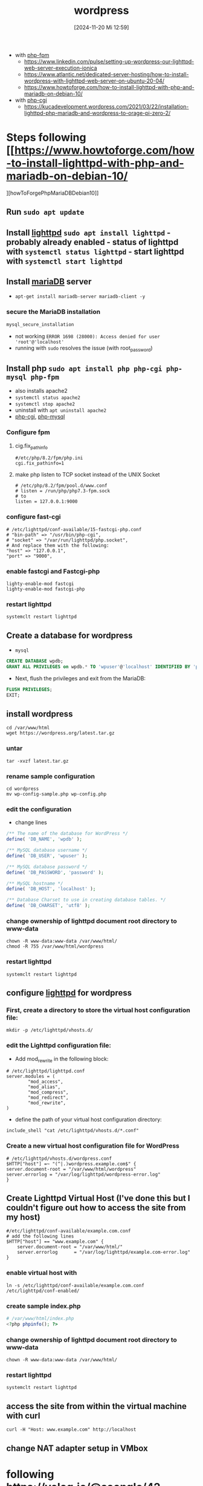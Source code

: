 :PROPERTIES:
:ID:       feb03d5a-9e57-4e1c-80f6-723d033567e5
:END:
#+title: wordpress
#+date: [2024-11-20 Mi 12:59]
#+startup: overview


- with [[id:f08f9d57-186a-4c65-8209-d40a1bfacae9][php-fpm]]
  - https://www.linkedin.com/pulse/setting-up-wordpress-our-lighttpd-web-server-execution-ionica
  - https://www.atlantic.net/dedicated-server-hosting/how-to-install-wordpress-with-lighttpd-web-server-on-ubuntu-20-04/
  - https://www.howtoforge.com/how-to-install-lighttpd-with-php-and-mariadb-on-debian-10/

- with [[id:a20a2fbe-4df6-4ce4-83f9-ce29f5e3bdcc][php-cgi]]
  - https://kucadevelopment.wordpress.com/2021/03/22/installation-lighttpd-php-mariadb-and-wordpress-to-orage-pi-zero-2/

* Steps following [[https://www.howtoforge.com/how-to-install-lighttpd-with-php-and-mariadb-on-debian-10/
][howToForgePhpMariaDBDebian10]]
** Run =sudo apt update=
** Install [[id:05b8debd-000f-4971-99d2-10fb5dd58d28][lighttpd]] =sudo apt install lighttpd= - probably already enabled - status of lighttpd with =systemctl status lighttpd= - start lighttpd with =systemctl start lighttpd=
** Install [[id:8658252a-8eaa-4436-b462-20fa5ae84626][mariaDB]] server
- =apt-get install mariadb-server mariadb-client -y=
*** secure the MariaDB installation
#+begin_src sh
mysql_secure_installation
#+end_src
- not working
  ~ERROR 1698 (28000): Access denied for user 'root'@'localhost'~
- running with =sudo= resolves the issue (with root_password)

** Install php =sudo apt install php php-cgi php-mysql php-fpm=
- also installs apache2
- =systemctl status apache2=
- =systemctl stop apache2=
- uninstall with =apt uninstall apache2=
- [[id:a20a2fbe-4df6-4ce4-83f9-ce29f5e3bdcc][php-cgi]], [[id:b470ac83-a334-4a72-9950-a99e8bee5942][php-mysql]]
*** Configure fpm
**** cig.fix_pathinfo
#+begin_src shell
#/etc/php/8.2/fpm/php.ini
cgi.fix_pathinfo=1
#+end_src
**** make php listen to TCP socket instead of the UNIX Socket
#+begin_src shell
# /etc/php/8.2/fpm/pool.d/www.conf
# listen = /run/php/php7.3-fpm.sock
# to
listen = 127.0.0.1:9000
#+end_src
*** configure fast-cgi
#+begin_src shell
# /etc/lighttpd/conf-available/15-fastcgi-php.conf
# "bin-path" => "/usr/bin/php-cgi",
# "socket" => "/var/run/lighttpd/php.socket",
# And replace them with the following:
"host" => "127.0.0.1",
"port" => "9000",
#+end_src
*** enable fastcgi and Fastcgi-php
#+begin_src shell
lighty-enable-mod fastcgi
lighty-enable-mod fastcgi-php
#+end_src
*** restart lighttpd
#+begin_src shell
systemclt restart lighttpd
#+end_src

** Create a database for wordpress
- =mysql=
#+begin_src sql
CREATE DATABASE wpdb;
GRANT ALL PRIVILEGES on wpdb.* TO 'wpuser'@'localhost' IDENTIFIED BY 'password';
#+end_src
- Next, flush the privileges and exit from the MariaDB:
#+begin_src sql
FLUSH PRIVILEGES;
EXIT;
#+end_src
** install wordpress
#+begin_src shell
cd /var/www/html
wget https://wordpress.org/latest.tar.gz
#+end_src
*** untar
#+begin_src shell
tar -xvzf latest.tar.gz
#+end_src
*** rename sample configuration
#+begin_src shell
cd wordpress
mv wp-config-sample.php wp-config.php
#+end_src
*** edit the configuration
- change lines
#+begin_src php
/** The name of the database for WordPress */
define( 'DB_NAME', 'wpdb' );

/** MySQL database username */
define( 'DB_USER', 'wpuser' );

/** MySQL database password */
define( 'DB_PASSWORD', 'password' );

/** MySQL hostname */
define( 'DB_HOST', 'localhost' );

/** Database Charset to use in creating database tables. */
define( 'DB_CHARSET', 'utf8' );
#+end_src
*** change ownership of lighttpd document root directory to www-data
#+begin_src shell
chown -R www-data:www-data /var/www/html/
chmod -R 755 /var/www/html/wordpress
#+end_src
*** restart lighttpd
#+begin_src shell
systemclt restart lighttpd
#+end_src
** configure [[id:05b8debd-000f-4971-99d2-10fb5dd58d28][lighttpd]] for wordpress
*** First, create a directory to store the virtual host configuration file:
#+begin_src shell
mkdir -p /etc/lighttpd/vhosts.d/
#+end_src
*** edit the Lighttpd configuration file:
- Add mod_rewrite in the following block:
#+begin_src shell
# /etc/lighttpd/lighttpd.conf
server.modules = (
        "mod_access",
        "mod_alias",
        "mod_compress",
        "mod_redirect",
        "mod_rewrite",
)
#+end_src
- define the path of your virtual host configuration directory:
#+begin_src shell
include_shell "cat /etc/lighttpd/vhosts.d/*.conf"
#+end_src
*** Create a new virtual host configuration file for WordPress
#+begin_src shell
# /etc/lighttpd/vhosts.d/wordpress.conf
$HTTP["host"] =~ "(^|.)wordpress.example.com$" {
server.document-root = "/var/www/html/wordpress"
server.errorlog = "/var/log/lighttpd/wordpress-error.log"
}
#+end_src

** Create Lighttpd Virtual Host (I've done this but I couldn't figure out how to access the site from my host)
#+begin_src shell
#/etc/lighttpd/conf-available/example.com.conf
# add the following lines
$HTTP["host"] == "www.example.com" {
    server.document-root = "/var/www/html/"
    server.errorlog      = "/var/log/lighttpd/example.com-error.log"
}
#+end_src
*** enable virtual host with
#+begin_src shell
ln -s /etc/lighttpd/conf-available/example.com.conf /etc/lighttpd/conf-enabled/
#+end_src
*** create sample index.php
#+begin_src php
# /var/www/html/index.php
<?php phpinfo(); ?>
#+end_src
*** change ownership of lighttpd document root directory to www-data
#+begin_src shell
chown -R www-data:www-data /var/www/html/
#+end_src
*** restart lighttpd
#+begin_src shell
systemclt restart lighttpd
#+end_src
** access the site from within the virtual machine with  curl
#+begin_src shell
curl -H "Host: www.example.com" http://localhost
#+end_src
** change NAT adapter setup in VMbox
* following  https://velog.io/@soongle/42-seoul-Set-up-WordPress-website-with-lighttpd-MariaDB-PHP
** Install [[id:05b8debd-000f-4971-99d2-10fb5dd58d28][lighttpd]] =sudo apt install lighttpd= - probably already enabled - status of lighttpd with =systemctl status lighttpd= - start lighttpd with =systemctl start lighttpd=
** Install [[id:8658252a-8eaa-4436-b462-20fa5ae84626][mariaDB]] server
- =apt-get install mariadb-server mariadb-client -y=
*** start services
#+begin_src shell
systemctl start mysql.service
systemctl enable mysql.service
#+end_src

*** secure the MariaDB installation
#+begin_src sh
mysql_secure_installation
#+end_src
- not working
  ~ERROR 1698 (28000): Access denied for user 'root'@'localhost'~
- running with =sudo= resolves the issue (with root_password)
*** restart
#+begin_src shell
systemctl restart mysql.service
#+end_src
** Create a database for wordpress
- =mysql=
#+begin_src shell
mysql -u root -p
#+end_src
#+begin_src sql
CREATE DATABASE wpdb;

CREATE USER 'wpdbuser'@'localhost' IDENTIFIED BY 'new password';

GRANT ALL ON wpdb.* TO 'wpdbuser'@'localhost' IDENTIFIED BY 'password' WITH GRANT OPTION;

FLUSH PRIVILEGES;
EXIT;
#+end_src

** Install php =sudo apt install php php-cgi php-mysql php-fpm=
- also installs apache2
- =systemctl status apache2=
- =systemctl stop apache2=
- uninstall with =apt uninstall apache2=
- [[id:a20a2fbe-4df6-4ce4-83f9-ce29f5e3bdcc][php-cgi]], [[id:b470ac83-a334-4a72-9950-a99e8bee5942][php-mysql]]
*** Configure fpm
**** cig.fix_pathinfo
#+begin_src shell
#/etc/php/8.2/fpm/php.ini
cgi.fix_pathinfo=1
#+end_src
*** configure fast-cgi
#+begin_src shell
# /etc/lighttpd/conf-available/15-fastcgi-php.conf
"bin-path" => "/usr/bin/php-cgi",
"socket" => "/run/php/php8.2-fpm.sock_",
#+end_src
*** enable fastcgi and Fastcgi-php
#+begin_src shell
sudo lighttpd-enable-mod fastcgi
sudo lighttpd-enable-mod fastcgi-php
sudo service lighttpd force-reload
#+end_src
*** restart lighttpd
#+begin_src shell
sudo systemctl restart lighttpd
#+end_src
** allow ufw
#+begin_src shell
ufw allow 80
#+end_src
** install wordpress
#+begin_src shell
cd /var/www/html
wget -c https://wordpress.org/latest.tar.gz
#+end_src
*** untar
#+begin_src shell
tar -xvzf latest.tar.gz
#+end_src
*** change mod of wordpress
#+begin_src shell
chmod 755 -R /var/www/html/wordpress/
#+end_src
** port forwarding

